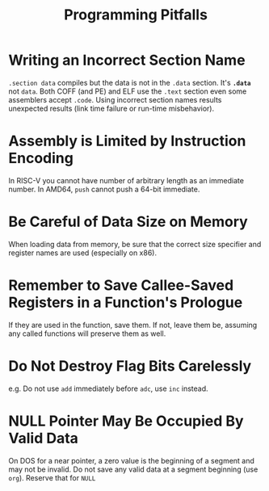 #+title: Programming Pitfalls

* Writing an Incorrect Section Name

=.section data= compiles but the data is not in the =.data= section.
It's *=.data=* not =data=. Both COFF (and PE) and ELF use the =.text= section
even some assemblers accept =.code=. Using incorrect section names results
unexpected results (link time failure or run-time misbehavior).

* Assembly is Limited by Instruction Encoding

In RISC-V you cannot have number of arbitrary length as an immediate number.
In AMD64, =push= cannot push a 64-bit immediate.

* Be Careful of Data Size on Memory

When loading data from memory, be sure that the correct size specifier and
register names are used (especially on x86).

* Remember to Save Callee-Saved Registers in a Function's Prologue

If they are used in the function, save them.
If not, leave them be, assuming any called functions will preserve them as well.

* Do Not Destroy Flag Bits Carelessly

e.g. Do not use =add= immediately before =adc=, use =inc= instead.

* NULL Pointer May Be Occupied By Valid Data

On DOS for a near pointer, a zero value is the beginning of a segment and may
not be invalid. Do not save any valid data at a segment beginning (use =org=).
Reserve that for =NULL=
